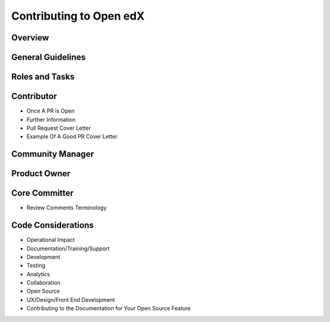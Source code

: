 ########################
Contributing to Open edX 
########################

Overview
========

General Guidelines
==================
 
Roles and Tasks
===============

Contributor
===========
 
* Once A PR is Open
* Further Information
* Pull Request Cover Letter
* Example Of A Good PR Cover Letter

Community Manager
=================

Product Owner
=============

Core Committer
==============

* Review Comments Terminology

Code Considerations
===================
 
* Operational Impact
* Documentation/Training/Support
* Development
* Testing
* Analytics
* Collaboration
* Open Source
* UX/Design/Front End Development
* Contributing to the Documentation for Your Open Source Feature
